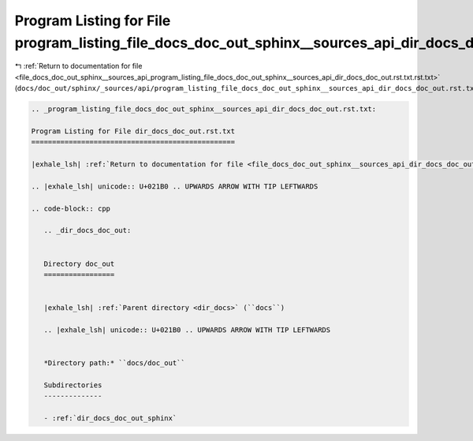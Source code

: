 
.. _program_listing_file_docs_doc_out_sphinx__sources_api_program_listing_file_docs_doc_out_sphinx__sources_api_dir_docs_doc_out.rst.txt.rst.txt:

Program Listing for File program_listing_file_docs_doc_out_sphinx__sources_api_dir_docs_doc_out.rst.txt.rst.txt
===============================================================================================================

|exhale_lsh| :ref:`Return to documentation for file <file_docs_doc_out_sphinx__sources_api_program_listing_file_docs_doc_out_sphinx__sources_api_dir_docs_doc_out.rst.txt.rst.txt>` (``docs/doc_out/sphinx/_sources/api/program_listing_file_docs_doc_out_sphinx__sources_api_dir_docs_doc_out.rst.txt.rst.txt``)

.. |exhale_lsh| unicode:: U+021B0 .. UPWARDS ARROW WITH TIP LEFTWARDS

.. code-block:: cpp

   
   .. _program_listing_file_docs_doc_out_sphinx__sources_api_dir_docs_doc_out.rst.txt:
   
   Program Listing for File dir_docs_doc_out.rst.txt
   =================================================
   
   |exhale_lsh| :ref:`Return to documentation for file <file_docs_doc_out_sphinx__sources_api_dir_docs_doc_out.rst.txt>` (``docs/doc_out/sphinx/_sources/api/dir_docs_doc_out.rst.txt``)
   
   .. |exhale_lsh| unicode:: U+021B0 .. UPWARDS ARROW WITH TIP LEFTWARDS
   
   .. code-block:: cpp
   
      .. _dir_docs_doc_out:
      
      
      Directory doc_out
      =================
      
      
      |exhale_lsh| :ref:`Parent directory <dir_docs>` (``docs``)
      
      .. |exhale_lsh| unicode:: U+021B0 .. UPWARDS ARROW WITH TIP LEFTWARDS
      
      
      *Directory path:* ``docs/doc_out``
      
      Subdirectories
      --------------
      
      - :ref:`dir_docs_doc_out_sphinx`
      
      
      
